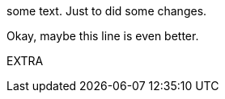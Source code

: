 some text. Just to did some changes.

Okay, maybe this line is even better.

[Chapter 2]
E X T R A  
 